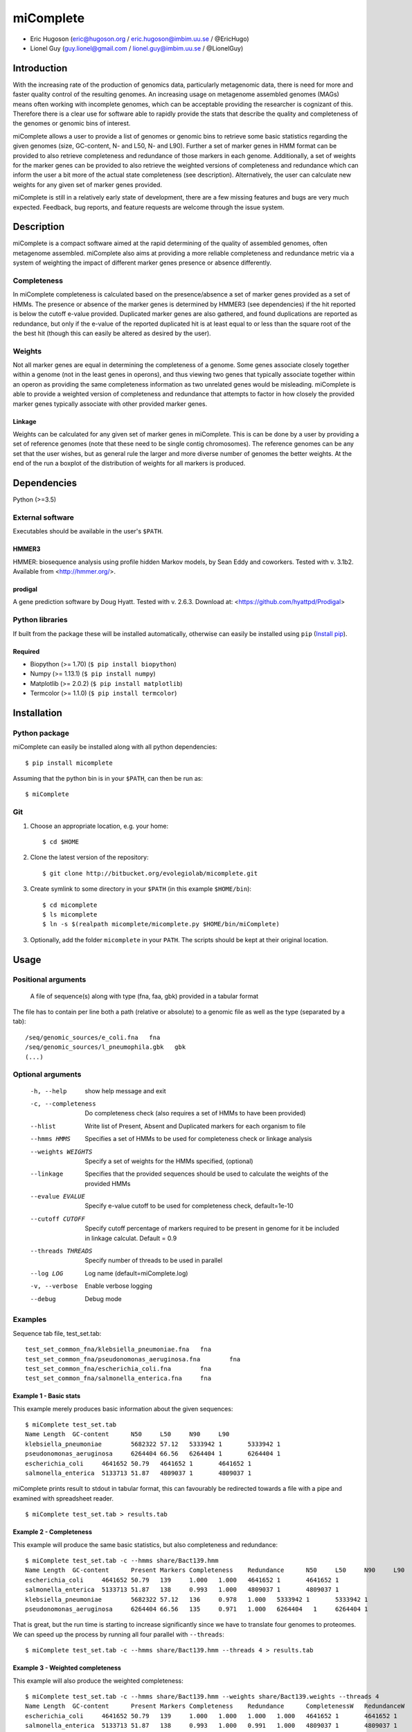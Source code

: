 ==============
**miComplete**
==============

- Eric Hugoson (eric@hugoson.org / eric.hugoson@imbim.uu.se / @EricHugo)
- Lionel Guy (guy.lionel@gmail.com / lionel.guy@imbim.uu.se / @LionelGuy)
 

Introduction
----------------
With the increasing rate of the production of genomics data, particularly metagenomic data, there is need for more and faster quality control of the resulting genomes. An increasing usage on 
metagenome assembled genomes (MAGs) means often working with incomplete genomes, which can be acceptable providing the researcher is cognizant of this. Therefore there is a clear use for software 
able to rapidly provide the stats that describe the quality and completeness of the genomes or genomic bins of interest.

miComplete allows a user to provide a list of genomes or genomic bins to retrieve some basic statistics regarding the given genomes (size, GC-content, N- and L50, N- and L90). Further a set of marker genes 
in HMM format can be provided to also retrieve completeness and redundance of those markers in each genome. Additionally, a set of weights for the marker genes can be provided to also retrieve the
weighted versions of completeness and redundance which can inform the user a bit more of the actual state completeness (see description). Alternatively, the user can calculate new weights for any given set
of marker genes provided.

miComplete is still in a relatively early state of development, there are a few missing features and bugs are very much expected. Feedback, bug reports, and feature requests are welcome through the 
issue system.

Description
---------------
miComplete is a compact software aimed at the rapid determining of the quality of assembled genomes, often metagenome assembled. miComplete also aims at providing a more reliable completeness and redundance 
metric via a system of weighting the impact of different marker genes presence or absence differently.

Completeness
^^^^^^^^^^^^^^^
In miComplete completeness is calculated based on the presence/absence a set of marker genes provided as a set of HMMs. The presence or absence of the marker genes is determined by HMMER3 (see dependencies) 
if the hit reported is below the cutoff e-value provided. Duplicated marker genes are also gathered, and found duplications are reported as redundance, but only if the e-value of the reported duplicated 
hit is at least equal to or less than the square root of the the best hit (though this can easily be altered as desired by the user).

Weights
^^^^^^^^^^^
Not all marker genes are equal in determining the completeness of a genome. Some genes associate closely together within a genome (not in the least genes in operons), and thus viewing two genes that typically 
associate together within an operon as providing the same completeness information as two unrelated genes would be misleading. miComplete is able to provide a weighted version of completeness and redundance 
that attempts to factor in how closely the provided marker genes typically associate with other provided marker genes.

Linkage
"""""""""""""""""
Weights can be calculated for any given set of marker genes in miComplete. This is can be done by a user by providing a set of reference genomes (note that these need to be single contig chromosomes). 
The reference genomes can be any set that the user wishes, but as general rule the larger and more diverse number of genomes the better weights. At the end of the run a boxplot of the distribution of 
weights for all markers is produced.

Dependencies
--------------
Python (>=3.5)


External software
^^^^^^^^^^^^^^^^^^^
Executables should be available in the user's ``$PATH``.

HMMER3
"""""""""""""""""
HMMER: biosequence analysis using profile hidden Markov models, by Sean Eddy and coworkers. Tested with v. 3.1b2. Available from <http://hmmer.org/>.

prodigal
""""""""""""""""
A gene prediction software by Doug Hyatt. Tested with v. 2.6.3. Download at: 
<https://github.com/hyattpd/Prodigal>

Python libraries
^^^^^^^^^^^^^^^^^^^
If built from the package these will be installed automatically, otherwise can easily be installed using ``pip`` (`Install pip <https://pip.pypa.io/en/stable/installing/>`_).

Required
""""""""""""""""""

- Biopython (>= 1.70) (``$ pip install biopython``)
- Numpy (>= 1.13.1) (``$ pip install numpy``)
- Matplotlib (>= 2.0.2) (``$ pip install matplotlib``)
- Termcolor (>= 1.1.0) (``$ pip install termcolor``)


Installation
--------------

Python package
^^^^^^^^^^^^^^^^^^^

miComplete can easily be installed along with all python dependencies::

   $ pip install micomplete

Assuming that the python bin is in your ``$PATH``, can then be run as::

   $ miComplete

Git
^^^^^^^^^^^^^^^^^^^
1. Choose an appropriate location, e.g. your home::

   $ cd $HOME
   
2. Clone the latest version of the repository::
   
   $ git clone http://bitbucket.org/evolegiolab/micomplete.git

3. Create symlink to some directory in your ``$PATH`` (in this example ``$HOME/bin``)::

   $ cd micomplete
   $ ls micomplete
   $ ln -s $(realpath micomplete/micomplete.py $HOME/bin/miComplete)
   
3. Optionally, add the folder ``micomplete`` in your ``PATH``. The scripts should be kept at their original location.

Usage
--------------

Positional arguments
^^^^^^^^^^^^^^^^^^^^^^^

   A file of sequence(s) along with type (fna, faa, gbk) provided in a tabular format

The file has to contain per line both a path (relative or absolute) to a genomic file as well as the type (separated by a tab)::

   /seq/genomic_sources/e_coli.fna   fna
   /seq/genomic_sources/l_pneumophila.gbk   gbk
   (...)

Optional arguments
^^^^^^^^^^^^^^^^^^^^^^^^

   -h, --help          show help message and exit
   -c, --completeness  Do completeness check (also requires a set of HMMs to have been provided)
   --hlist             Write list of Present, Absent and Duplicated markers for each organism to file
   --hmms HMMS         Specifies a set of HMMs to be used for completeness check or linkage analysis
   --weights WEIGHTS   Specify a set of weights for the HMMs specified, (optional)
   --linkage           Specifies that the provided sequences should be used to calculate the weights of the provided HMMs
   --evalue EVALUE     Specify e-value cutoff to be used for completeness check, default=1e-10
   --cutoff CUTOFF     Specify cutoff percentage of markers required to be present in genome for it be included in linkage calculat. Default = 0.9
   --threads THREADS   Specify number of threads to be used in parallel
   --log LOG           Log name (default=miComplete.log)
   -v, --verbose       Enable verbose logging
   --debug             Debug mode
   
Examples
^^^^^^^^^^^^^^^^^^^^^^^^

Sequence tab file, test_set.tab::

   test_set_common_fna/klebsiella_pneumoniae.fna   fna
   test_set_common_fna/pseudonomonas_aeruginosa.fna        fna
   test_set_common_fna/escherichia_coli.fna        fna
   test_set_common_fna/salmonella_enterica.fna     fna
   
Example 1 - Basic stats
""""""""""""""""""""""""

This example merely produces basic information about the given sequences::

   $ miComplete test_set.tab
   Name	Length	GC-content	N50	L50	N90	L90
   klebsiella_pneumoniae	5682322	57.12	5333942	1	5333942	1
   pseudonomonas_aeruginosa	6264404	66.56	6264404	1	6264404	1
   escherichia_coli	4641652	50.79	4641652	1	4641652	1
   salmonella_enterica	5133713	51.87	4809037	1	4809037	1
   
miComplete prints result to stdout in tabular format, this can favourably be redirected towards a file with a pipe and examined with spreadsheet reader. ::

   $ miComplete test_set.tab > results.tab

Example 2 - Completeness
""""""""""""""""""""""""

This example will produce the same basic statistics, but also completeness and redundance::

   $ miComplete test_set.tab -c --hmms share/Bact139.hmm
   Name	Length	GC-content	Present Markers	Completeness	Redundance	N50	L50	N90	L90
   escherichia_coli	4641652	50.79	139	1.000	1.000	4641652	1	4641652	1
   salmonella_enterica	5133713	51.87	138	0.993	1.000	4809037	1	4809037	1
   klebsiella_pneumoniae	5682322	57.12	136	0.978	1.000	5333942	1	5333942	1
   pseudonomonas_aeruginosa	6264404	66.56	135	0.971	1.000	6264404   1	6264404	1

That is great, but the run time is starting to increase significantly since we have to translate four genomes to proteomes. 
We can speed up the process by running all four parallel with ``--threads``::

   $ miComplete test_set.tab -c --hmms share/Bact139.hmm --threads 4 > results.tab
   
Example 3 - Weighted completeness
""""""""""""""""""""""""""""""""""

This example will also produce the weighted completeness::

   $ miComplete test_set.tab -c --hmms share/Bact139.hmm --weights share/Bact139.weights --threads 4
   Name	Length	GC-content	Present Markers	Completeness	Redundance	CompletenessW	RedundanceW	N50	L50	N90	L90
   escherichia_coli	4641652	50.79	139	1.000	1.000	1.000	1.000	4641652	1	4641652	1
   salmonella_enterica	5133713	51.87	138	0.993	1.000	0.991	1.000	4809037	1	4809037	1
   klebsiella_pneumoniae	5682322	57.12	136	0.978	1.000	0.982	1.000	5333942	1	5333942	1
   pseudonomonas_aeruginosa	6264404	66.56	135	0.971	1.000	0.965	1.000	6264404	1	6264404	1

Example 4 - Creating weights
""""""""""""""""""""""""""""

Finally we will create our own set of weights given a set of marker genes for which we do not already have weights::

   $ miComplete test_set.tab -c --hmms share/Bact109.hmm --linkage --threads 4 > Bact109.weights

Also produces a box plot of the distribution of weights for each marker gene.

